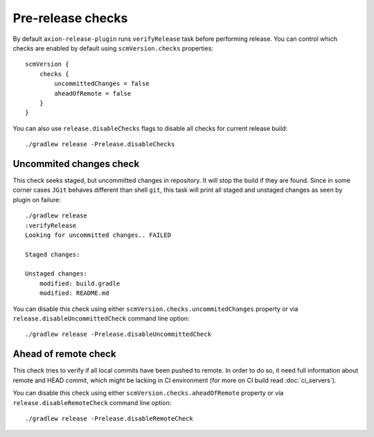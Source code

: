 Pre-release checks
==================

By default ``axion-release-plugin`` runs ``verifyRelease`` task before performing release. You can control which
checks are enabled by default using ``scmVersion.checks`` properties::

    scmVersion {
        checks {
            uncommittedChanges = false
            aheadOfRemote = false
        }
    }

You can also use ``release.disableChecks`` flags to disable all checks for current release build::

    ./gradlew release -Prelease.disableChecks

Uncommited changes check
------------------------

This check seeks staged, but uncommitted changes in repository. It will stop the build if they are found. Since in some
corner cases ``JGit`` behaves different than shell ``git``, this task will print all staged and unstaged changes as seen
by plugin on failure::

    ./gradlew release
    :verifyRelease
    Looking for uncommitted changes.. FAILED

    Staged changes:

    Unstaged changes:
        modified: build.gradle
        modified: README.md

You can disable this check using either ``scmVersion.checks.uncommitedChanges`` property or via
``release.disableUncommittedCheck`` command line option::

    ./gradlew release -Prelease.disableUncommittedCheck

Ahead of remote check
---------------------

This check tries to verify if all local commits have been pushed to remote. In order to do so, it need full information
about remote and HEAD commit, which might be lacking in CI environment (for more on CI build read :doc:`ci_servers`).

You can disable this check using either ``scmVersion.checks.aheadOfRemote`` property or via
``release.disableRemoteCheck`` command line option::

    ./gradlew release -Prelease.disableRemoteCheck